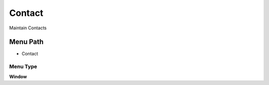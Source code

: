 
.. _functional-guide/menu/menu-contact:

=======
Contact
=======

Maintain Contacts

Menu Path
=========


* Contact

Menu Type
---------
\ **Window**\ 


.. seealso::
    :ref:`functional-guide/window/window-contact`
